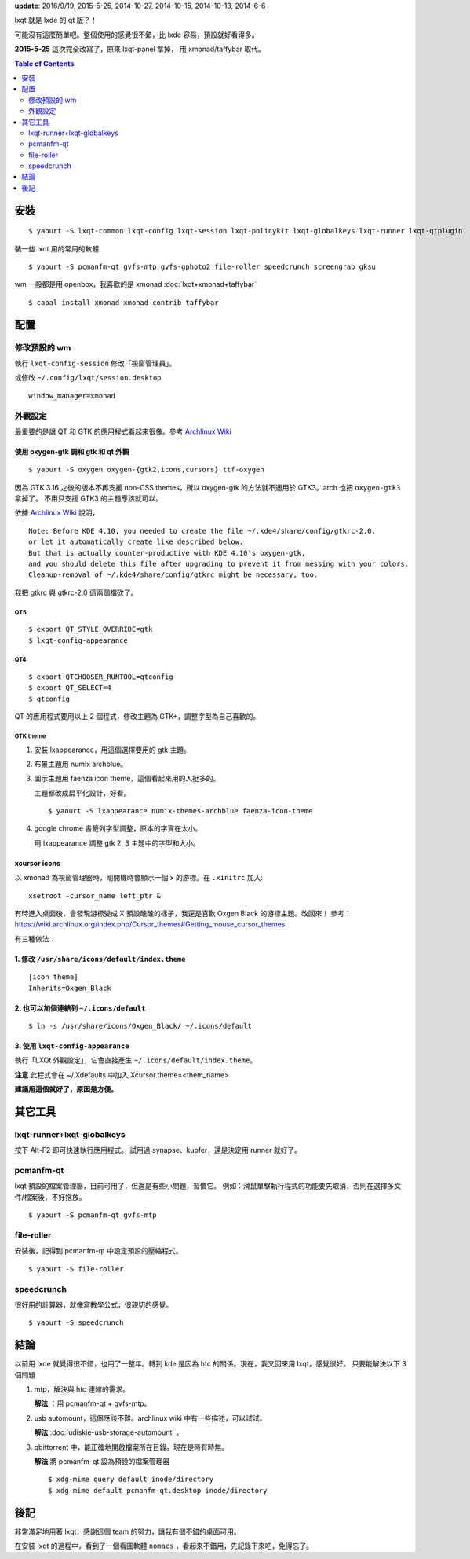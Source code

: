.. title: lxqt
.. slug: lxqt
.. date: 2014/04/27 09:06:38
.. tags: Linux
.. link:
.. description:
.. type: text

**update**: 2016/9/19, 2015-5-25, 2014-10-27, 2014-10-15, 2014-10-13, 2014-6-6

lxqt 就是 lxde 的 qt 版？！

可能沒有這麼簡單吧。整個使用的感覺很不錯，比 lxde 容易，預設就好看得多。

**2015-5-25** 這次完全改寫了，原來 lxqt-panel 拿掉，
用 xmonad/taffybar 取代。

.. contents:: Table of Contents
   :depth: 2

安裝
====
::

   $ yaourt -S lxqt-common lxqt-config lxqt-session lxqt-policykit lxqt-globalkeys lxqt-runner lxqt-qtplugin

裝一些 lxqt 用的常用的軟體
::

   $ yaourt -S pcmanfm-qt gvfs-mtp gvfs-gphoto2 file-roller speedcrunch screengrab gksu

wm 一般都是用 openbox，我喜歡的是 xmonad :doc:`lxqt+xmonad+taffybar`
::

  $ cabal install xmonad xmonad-contrib taffybar

配置
====

修改預設的 wm
-------------

執行 ``lxqt-config-session`` 修改「視窗管理員」。

或修改 ``~/.config/lxqt/session.desktop``
::

   window_manager=xmonad


外觀設定
--------

最重要的是讓 QT 和 GTK 的應用程式看起來很像。參考 `Archlinux Wiki <https://wiki.archlinux.org/index.php/Uniform_Look_for_Qt_and_GTK_Applications#oxygen-gtk>`_

使用 oxygen-gtk 調和 gtk 和 qt 外觀
~~~~~~~~~~~~~~~~~~~~~~~~~~~~~~~~~~~
::

   $ yaourt -S oxygen oxygen-{gtk2,icons,cursors} ttf-oxygen

因為 GTK 3.16 之後的版本不再支援 non-CSS themes，所以 oxygen-gtk 的方法就不適用於 GTK3。arch 也把 ``oxygen-gtk3`` 拿掉了。
不用只支援 GTK3 的主題應該就可以。

依據 `Archlinux Wiki <https://wiki.archlinux.org/index.php/Uniform_Look_for_Qt_and_GTK_Applications#oxygen-gtk>`_ 說明，
::

   Note: Before KDE 4.10, you needed to create the file ~/.kde4/share/config/gtkrc-2.0,
   or let it automatically create like described below.
   But that is actually counter-productive with KDE 4.10’s oxygen-gtk,
   and you should delete this file after upgrading to prevent it from messing with your colors.
   Cleanup-removal of ~/.kde4/share/config/gtkrc might be necessary, too.

我把 gtkrc 與 gtkrc-2.0 這兩個檔砍了。

QT5
+++
::

   $ export QT_STYLE_OVERRIDE=gtk
   $ lxqt-config-appearance


QT4
+++
::

   $ export QTCHOOSER_RUNTOOL=qtconfig
   $ export QT_SELECT=4
   $ qtconfig

QT 的應用程式要用以上 2 個程式，修改主題為 GTK+，調整字型為自己喜歡的。

GTK theme
+++++++++

1. 安裝 lxappearance，用這個選擇要用的 gtk 主題。
2. 布景主題用 numix archblue。
3. 圖示主題用 faenza icon theme，這個看起來用的人挺多的。

   主題都改成扁平化設計，好看。
   ::

      $ yaourt -S lxappearance numix-themes-archblue faenza-icon-theme


4. google chrome 書籤列字型調整，原本的字實在太小。

   用 lxappearance 調整 gtk 2, 3 主題中的字型和大小。


xcursor icons
~~~~~~~~~~~~~

以 xmonad 為視窗管理器時，剛開機時會顯示一個 x 的游標。在 ``.xinitrc`` 加入::

   xsetroot -cursor_name left_ptr &

有時進入桌面後，會發現游標變成 X 預設醜醜的樣子，我還是喜歡 Oxgen Black 的游標主題。改回來！
參考：https://wiki.archlinux.org/index.php/Cursor_themes#Getting_mouse_cursor_themes

有三種做法：

1. 修改 ``/usr/share/icons/default/index.theme``
~~~~~~~~~~~~~~~~~~~~~~~~~~~~~~~~~~~~~~~~~~~~~~~~
::

   [icon theme]
   Inherits=Oxgen_Black

2. 也可以加個連結到 ``~/.icons/default``
~~~~~~~~~~~~~~~~~~~~~~~~~~~~~~~~~~~~~~~~
::

   $ ln -s /usr/share/icons/Oxgen_Black/ ~/.icons/default


3. 使用 ``lxqt-config-appearance``
~~~~~~~~~~~~~~~~~~~~~~~~~~~~~~~~~~

執行「LXQt 外觀設定」，它會直接產生 ``~/.icons/default/index.theme``。

**注意** 此程式會在 ~/.Xdefaults 中加入 Xcursor.theme=<them_name>

**建議用這個就好了，原因是方便。**


其它工具
========

lxqt-runner+lxqt-globalkeys
---------------------------

按下 Alt-F2 即可快速執行應用程式。
試用過 synapse、kupfer，還是決定用 runner 就好了。


pcmanfm-qt
----------

lxqt 預設的檔案管理器，目前可用了，但還是有些小問題，習慣它。
例如：滑鼠單擊執行程式的功能要先取消，否則在選擇多文件/檔案後，不好拖放。
::

   $ yaourt -S pcmanfm-qt gvfs-mtp

file-roller
-----------
安裝後，記得到 pcmanfm-qt 中設定預設的壓縮程式。
::

   $ yaourt -S file-roller


speedcrunch
-----------

很好用的計算器，就像寫數學公式，很親切的感覺。
::

   $ yaourt -S speedcrunch


結論
====

以前用 lxde 就覺得很不錯，也用了一整年。轉到 kde 是因為 htc 的關係。現在，我又回來用 lxqt，感覺很好。
只要能解決以下 3 個問題

1. mtp，解決與 htc 連線的需求。

   **解法** ：用 pcmanfm-qt + gvfs-mtp。

2. usb automount，這個應該不難。archlinux wiki 中有一些描述，可以試試。

   **解法** :doc:`udiskie-usb-storage-automount` 。

3. qbittorrent 中，能正確地開啟檔案所在目錄。現在是時有時無。

   **解法** 將 pcmanfm-qt 設為預設的檔案管理器
   ::

      $ xdg-mime query default inode/directory
      $ xdg-mime default pcmanfm-qt.desktop inode/directory


後記
====

非常滿足地用著 lxqt，感謝這個 team 的努力，讓我有個不錯的桌面可用。

在安裝 lxqt 的過程中，看到了一個看圖軟體 ``nomacs`` ，看起來不錯用，先記錄下來吧，免得忘了。

